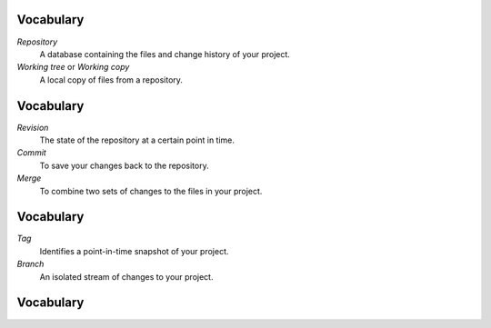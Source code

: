 Vocabulary
==========

*Repository*
  A database containing the files and change history of your project.

*Working tree* or *Working copy*
  A local copy of files from a repository.

Vocabulary
==========

*Revision*
  The state of the repository at a certain point in time.

*Commit*
  To save your changes back to the repository.

*Merge*
  To combine two sets of changes to the files in your project.

Vocabulary
==========

*Tag*
  Identifies a point-in-time snapshot of your project.

*Branch*
  An isolated stream of changes to your project.

Vocabulary
==========

.. image:: images/branchestags.png


